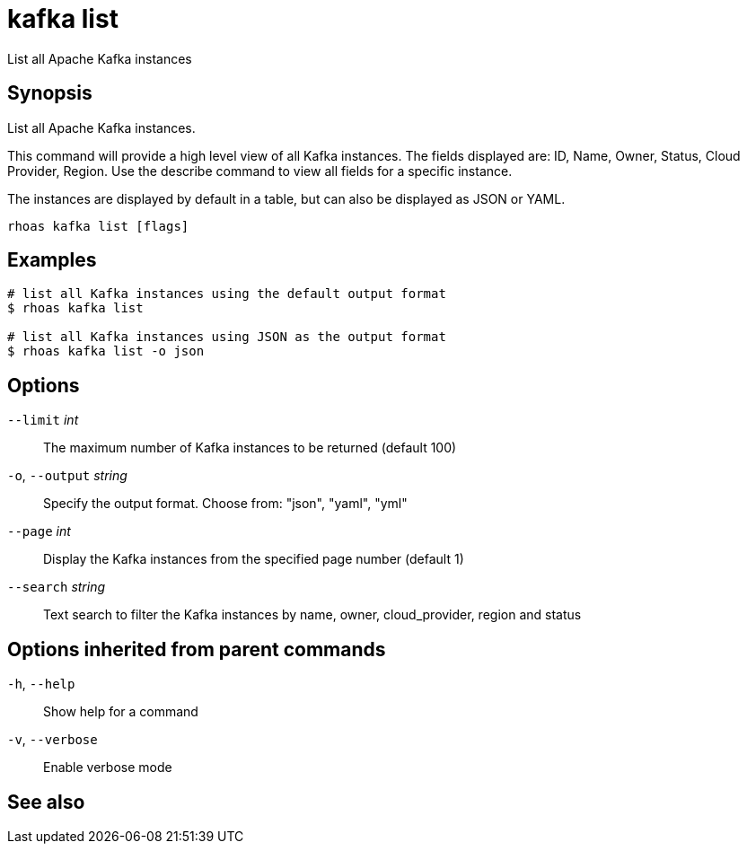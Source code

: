 ifdef::env-github,env-browser[:context: cmd]
[id='ref-kafka-list_{context}']
= kafka list

[role="_abstract"]
List all Apache Kafka instances

[discrete]
== Synopsis

List all Apache Kafka instances.

This command will provide a high level view of all Kafka instances.
The fields displayed are: ID, Name, Owner, Status, Cloud Provider, Region.
Use the describe command to view all fields for a specific instance.

The instances are displayed by default in a table, but can also be displayed as JSON or YAML.


....
rhoas kafka list [flags]
....

[discrete]
== Examples

....
# list all Kafka instances using the default output format
$ rhoas kafka list

# list all Kafka instances using JSON as the output format
$ rhoas kafka list -o json

....

[discrete]
== Options

      `--limit` _int_::         The maximum number of Kafka instances to be returned (default 100)
  `-o`, `--output` _string_::   Specify the output format. Choose from: "json", "yaml", "yml"
      `--page` _int_::          Display the Kafka instances from the specified page number (default 1)
      `--search` _string_::     Text search to filter the Kafka instances by name, owner, cloud_provider, region and status

[discrete]
== Options inherited from parent commands

  `-h`, `--help`::      Show help for a command
  `-v`, `--verbose`::   Enable verbose mode

[discrete]
== See also


ifdef::env-github,env-browser[]
* link:rhoas_kafka.adoc#rhoas-kafka[rhoas kafka]	 - Create, view, use, and manage your Kafka instances
endif::[]
ifdef::pantheonenv[]
* link:{path}#ref-rhoas-kafka_{context}[rhoas kafka]	 - Create, view, use, and manage your Kafka instances
endif::[]

